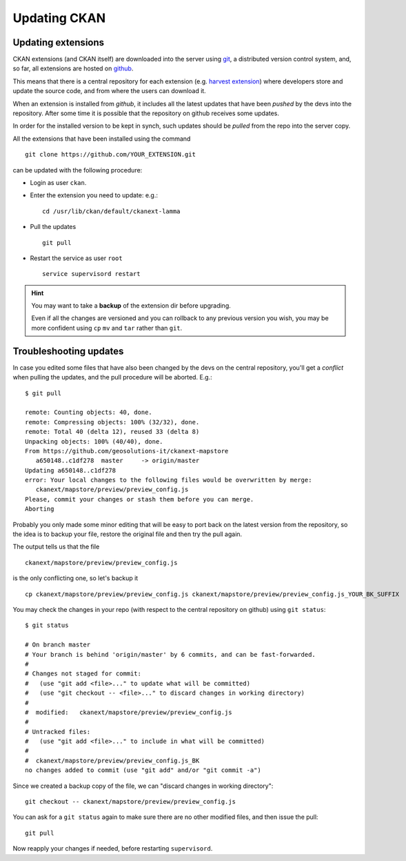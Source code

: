 .. _ckan_updating:

#############
Updating CKAN
#############

Updating extensions
===================

CKAN extensions (and CKAN itself) are downloaded into the server using `git <http://git-scm.com/>`_, 
a distributed version control system, and, so far, all extensions are hosted on `github <http://github.com>`_.

This means that there is a central repository for each extension 
(e.g. `harvest extension <http://github.com/ckan/ckanext-harvest>`_) where developers store and update the source code, 
and from where the users can download it. 
 
When an extension is installed from `github`, it includes all the latest updates that have been `pushed`
by the devs into the repository. After some time it is possible that the repository on github receives some updates.

In order for the installed version to be kept in synch, such updates should be `pulled` from the repo into the server
copy.

All the extensions that have been installed using the command ::

   git clone https://github.com/YOUR_EXTENSION.git
   
can be updated with the following procedure:

- Login as user ``ckan``.
- Enter the extension you need to update: e.g.::

   cd /usr/lib/ckan/default/ckanext-lamma
    
- Pull the updates ::

   git pull
    
- Restart the service as user ``root`` ::

   service supervisord restart


.. hint::

   You may want to take a **backup** of the extension dir before upgrading.
   
   Even if all the changes are versioned and you can rollback to any previous version you wish, 
   you may be more confident using ``cp`` ``mv`` and ``tar`` rather than ``git``.  


Troubleshooting updates
=======================

In case you edited some files that have also been changed by the devs on the central repository, 
you'll get a *conflict* when pulling the updates, and the pull procedure will be aborted.
E.g.::

   $ git pull
   
   remote: Counting objects: 40, done.
   remote: Compressing objects: 100% (32/32), done.
   remote: Total 40 (delta 12), reused 33 (delta 8)
   Unpacking objects: 100% (40/40), done.
   From https://github.com/geosolutions-it/ckanext-mapstore
      a650148..c1df278  master     -> origin/master
   Updating a650148..c1df278
   error: Your local changes to the following files would be overwritten by merge:
      ckanext/mapstore/preview/preview_config.js
   Please, commit your changes or stash them before you can merge.
   Aborting
   
Probably you only made some minor editing that will be easy to port back on the latest version from the repository,
so the idea is to backup your file, restore the original file and then try the pull again.

The output tells us that the file ::

   ckanext/mapstore/preview/preview_config.js

is the only conflicting one, so let's backup it :: 

   cp ckanext/mapstore/preview/preview_config.js ckanext/mapstore/preview/preview_config.js_YOUR_BK_SUFFIX
   
You may check the changes in your repo (with respect to the central repository on github) using ``git status``::

   $ git status 
   
   # On branch master
   # Your branch is behind 'origin/master' by 6 commits, and can be fast-forwarded.
   #
   # Changes not staged for commit:
   #   (use "git add <file>..." to update what will be committed)
   #   (use "git checkout -- <file>..." to discard changes in working directory)
   # 
   #  modified:   ckanext/mapstore/preview/preview_config.js
   #
   # Untracked files:
   #   (use "git add <file>..." to include in what will be committed)
   #
   #  ckanext/mapstore/preview/preview_config.js_BK
   no changes added to commit (use "git add" and/or "git commit -a")
   
Since we created a backup copy of the file, we can "discard changes in working directory"::

   git checkout -- ckanext/mapstore/preview/preview_config.js

You can ask for a ``git status`` again to make sure there are no other modified files, and then issue the pull::

   git pull
   
Now reapply your changes if needed, before restarting ``supervisord``.


 

